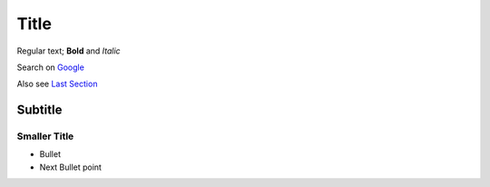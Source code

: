 Title
=====

Regular text; **Bold** and *Italic*

Search on `Google <http://google.com>`_

Also see `Last Section <Smaller Title>`_

Subtitle
--------


Smaller Title
~~~~~~~~~~~~~

* Bullet
* Next Bullet point
